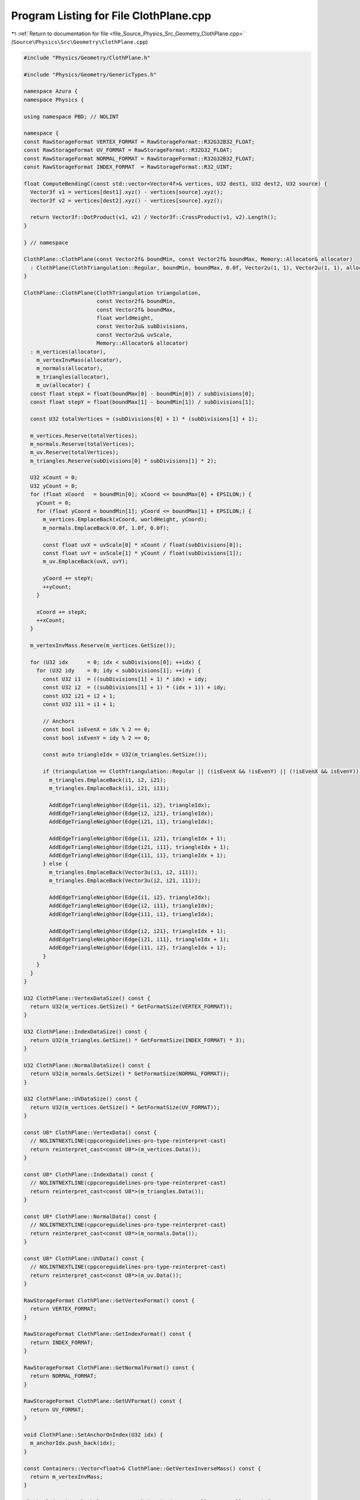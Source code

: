 
.. _program_listing_file_Source_Physics_Src_Geometry_ClothPlane.cpp:

Program Listing for File ClothPlane.cpp
=======================================

|exhale_lsh| :ref:`Return to documentation for file <file_Source_Physics_Src_Geometry_ClothPlane.cpp>` (``Source\Physics\Src\Geometry\ClothPlane.cpp``)

.. |exhale_lsh| unicode:: U+021B0 .. UPWARDS ARROW WITH TIP LEFTWARDS

.. code-block:: cpp

   #include "Physics/Geometry/ClothPlane.h"
   
   #include "Physics/Geometry/GenericTypes.h"
   
   namespace Azura {
   namespace Physics {
   
   using namespace PBD; // NOLINT
   
   namespace {
   const RawStorageFormat VERTEX_FORMAT = RawStorageFormat::R32G32B32_FLOAT;
   const RawStorageFormat UV_FORMAT = RawStorageFormat::R32G32_FLOAT;
   const RawStorageFormat NORMAL_FORMAT = RawStorageFormat::R32G32B32_FLOAT;
   const RawStorageFormat INDEX_FORMAT  = RawStorageFormat::R32_UINT;
   
   float ComputeBendingC(const std::vector<Vector4f>& vertices, U32 dest1, U32 dest2, U32 source) {
     Vector3f v1 = vertices[dest1].xyz() - vertices[source].xyz();
     Vector3f v2 = vertices[dest2].xyz() - vertices[source].xyz();
   
     return Vector3f::DotProduct(v1, v2) / Vector3f::CrossProduct(v1, v2).Length();
   }
   
   } // namespace
   
   ClothPlane::ClothPlane(const Vector2f& boundMin, const Vector2f& boundMax, Memory::Allocator& allocator)
     : ClothPlane(ClothTriangulation::Regular, boundMin, boundMax, 0.0f, Vector2u(1, 1), Vector2u(1, 1), allocator) {
   }
   
   ClothPlane::ClothPlane(ClothTriangulation triangulation, 
                          const Vector2f& boundMin,
                          const Vector2f& boundMax,
                          float worldHeight,
                          const Vector2u& subDivisions,
                          const Vector2u& uvScale,
                          Memory::Allocator& allocator)
     : m_vertices(allocator),
       m_vertexInvMass(allocator),
       m_normals(allocator),
       m_triangles(allocator),
       m_uv(allocator) {
     const float stepX = float(boundMax[0] - boundMin[0]) / subDivisions[0];
     const float stepY = float(boundMax[1] - boundMin[1]) / subDivisions[1];
   
     const U32 totalVertices = (subDivisions[0] + 1) * (subDivisions[1] + 1);
   
     m_vertices.Reserve(totalVertices);
     m_normals.Reserve(totalVertices);
     m_uv.Reserve(totalVertices);
     m_triangles.Reserve(subDivisions[0] * subDivisions[1] * 2);
   
     U32 xCount = 0;
     U32 yCount = 0;
     for (float xCoord   = boundMin[0]; xCoord <= boundMax[0] + EPSILON;) {
       yCount = 0;
       for (float yCoord = boundMin[1]; yCoord <= boundMax[1] + EPSILON;) {
         m_vertices.EmplaceBack(xCoord, worldHeight, yCoord);
         m_normals.EmplaceBack(0.0f, 1.0f, 0.0f);
   
         const float uvX = uvScale[0] * xCount / float(subDivisions[0]);
         const float uvY = uvScale[1] * yCount / float(subDivisions[1]);
         m_uv.EmplaceBack(uvX, uvY);
   
         yCoord += stepY;
         ++yCount;
       }
   
       xCoord += stepX;
       ++xCount;
     }
   
     m_vertexInvMass.Reserve(m_vertices.GetSize());
   
     for (U32 idx      = 0; idx < subDivisions[0]; ++idx) {
       for (U32 idy    = 0; idy < subDivisions[1]; ++idy) {
         const U32 i1  = ((subDivisions[1] + 1) * idx) + idy;
         const U32 i2  = ((subDivisions[1] + 1) * (idx + 1)) + idy;
         const U32 i21 = i2 + 1;
         const U32 i11 = i1 + 1;
   
         // Anchors
         const bool isEvenX = idx % 2 == 0;
         const bool isEvenY = idy % 2 == 0;
   
         const auto triangleIdx = U32(m_triangles.GetSize());
   
         if (triangulation == ClothTriangulation::Regular || ((isEvenX && !isEvenY) || (!isEvenX && isEvenY))) {
           m_triangles.EmplaceBack(i1, i2, i21);
           m_triangles.EmplaceBack(i1, i21, i11);
   
           AddEdgeTriangleNeighbor(Edge{i1, i2}, triangleIdx);
           AddEdgeTriangleNeighbor(Edge{i2, i21}, triangleIdx);
           AddEdgeTriangleNeighbor(Edge{i21, i1}, triangleIdx);
   
           AddEdgeTriangleNeighbor(Edge{i1, i21}, triangleIdx + 1);
           AddEdgeTriangleNeighbor(Edge{i21, i11}, triangleIdx + 1);
           AddEdgeTriangleNeighbor(Edge{i11, i1}, triangleIdx + 1);
         } else {
           m_triangles.EmplaceBack(Vector3u(i1, i2, i11));
           m_triangles.EmplaceBack(Vector3u(i2, i21, i11));
   
           AddEdgeTriangleNeighbor(Edge{i1, i2}, triangleIdx);
           AddEdgeTriangleNeighbor(Edge{i2, i11}, triangleIdx);
           AddEdgeTriangleNeighbor(Edge{i11, i1}, triangleIdx);
   
           AddEdgeTriangleNeighbor(Edge{i2, i21}, triangleIdx + 1);
           AddEdgeTriangleNeighbor(Edge{i21, i11}, triangleIdx + 1);
           AddEdgeTriangleNeighbor(Edge{i11, i2}, triangleIdx + 1);
         }
       }
     }
   }
   
   U32 ClothPlane::VertexDataSize() const {
     return U32(m_vertices.GetSize() * GetFormatSize(VERTEX_FORMAT));
   }
   
   U32 ClothPlane::IndexDataSize() const {
     return U32(m_triangles.GetSize() * GetFormatSize(INDEX_FORMAT) * 3);
   }
   
   U32 ClothPlane::NormalDataSize() const {
     return U32(m_normals.GetSize() * GetFormatSize(NORMAL_FORMAT));
   }
   
   U32 ClothPlane::UVDataSize() const {
     return U32(m_vertices.GetSize() * GetFormatSize(UV_FORMAT));
   }
   
   const U8* ClothPlane::VertexData() const {
     // NOLINTNEXTLINE(cppcoreguidelines-pro-type-reinterpret-cast)
     return reinterpret_cast<const U8*>(m_vertices.Data());
   }
   
   const U8* ClothPlane::IndexData() const {
     // NOLINTNEXTLINE(cppcoreguidelines-pro-type-reinterpret-cast)
     return reinterpret_cast<const U8*>(m_triangles.Data());
   }
   
   const U8* ClothPlane::NormalData() const {
     // NOLINTNEXTLINE(cppcoreguidelines-pro-type-reinterpret-cast)
     return reinterpret_cast<const U8*>(m_normals.Data());
   }
   
   const U8* ClothPlane::UVData() const {
     // NOLINTNEXTLINE(cppcoreguidelines-pro-type-reinterpret-cast)
     return reinterpret_cast<const U8*>(m_uv.Data());
   }
   
   RawStorageFormat ClothPlane::GetVertexFormat() const {
     return VERTEX_FORMAT;
   }
   
   RawStorageFormat ClothPlane::GetIndexFormat() const {
     return INDEX_FORMAT;
   }
   
   RawStorageFormat ClothPlane::GetNormalFormat() const {
     return NORMAL_FORMAT;
   }
   
   RawStorageFormat ClothPlane::GetUVFormat() const {
     return UV_FORMAT;
   }
   
   void ClothPlane::SetAnchorOnIndex(U32 idx) {
     m_anchorIdx.push_back(idx);
   }
   
   const Containers::Vector<float>& ClothPlane::GetVertexInverseMass() const {
     return m_vertexInvMass;
   }
   
   ClothSolvingView ClothPlane::GetPBDSolvingView(Memory::Allocator& allocator) {
     for (SizeType idx = 0; idx < m_vertices.GetSize(); ++idx) {
       if (std::find(m_anchorIdx.begin(), m_anchorIdx.end(), idx) != m_anchorIdx.end()) {
         m_vertexInvMass.PushBack(0.0f);
         continue;
       }
   
       m_vertexInvMass.PushBack(1.0f);
     }
   
     U32 numBendingConstraints = 0;
     for (const auto& pair : m_edgeTriangleMap) {
       if (pair.second.size() != 2) {
         continue;
       }
   
       ++numBendingConstraints;
     }
   
     ClothSolvingView solvingView = ClothSolvingView(
       m_vertices,
       m_vertexInvMass,
       U32(m_edgeTriangleMap.size()),
       U32(m_edgeTriangleMap.size()),
       numBendingConstraints,
       allocator
     );
   
     U32 vertIdx = 0;
   
     for(const auto& vertex : m_vertices)
     {
       float closestDistance = std::numeric_limits<float>::max();
       U32 closestAnchorIdx = 0;
       for (const auto& anchorIdx : m_anchorIdx)
       {
         const float distance = (m_vertices[anchorIdx] - vertex).Length();
         if (distance < closestDistance) {
           closestDistance = distance;
           closestAnchorIdx = anchorIdx;
         }
       }
       solvingView.AddConstraint(LongRangeConstraint{
         ConstraintPoint{vertIdx},
         ConstraintPoint{closestAnchorIdx},
         closestDistance
         });
       ++vertIdx;
     }
   
     for (const auto& pair : m_edgeTriangleMap) {
       const Edge& edge = pair.first;
   
       // Add Distance Constraint
       solvingView.AddConstraint(DistanceConstraint{
         ConstraintPoint{edge.m_indexA},
         ConstraintPoint{edge.m_indexB},
         (m_vertices[edge.m_indexA] - m_vertices[edge.m_indexB]).Length()
       });
   
       // Add Bending Constraint
       if (pair.second.size() != 2) {
         continue;
       }
   
       const U32 indexX0 = edge.m_indexA;
       const U32 indexX1 = edge.m_indexB;
       U32 indexX2       = 0;
       U32 indexX3       = 0;
   
       Vector3u tri1 = m_triangles[pair.second[0]];
       Vector3u tri2 = m_triangles[pair.second[1]];
   
       for (U32 idx = 0; idx < 3; ++idx) {
         if (tri1[idx] == edge.m_indexA) {
           continue;
         }
   
         if (tri1[idx] == edge.m_indexB) {
           continue;
         }
   
         indexX2 = tri1[idx];
       }
   
       for (U32 idx = 0; idx < 3; ++idx) {
         if (tri2[idx] == edge.m_indexA) {
           continue;
         }
   
         if (tri2[idx] == edge.m_indexB) {
           continue;
         }
   
         indexX3 = tri2[idx];
       }
   
       solvingView.AddConstraint(BendingConstraint(
         m_vertices,
         ConstraintPoint{indexX0},
         ConstraintPoint{indexX1},
         ConstraintPoint{indexX2},
         ConstraintPoint{indexX3}
       ));
     }
   
     return solvingView;
   }
   
   U32 ClothPlane::GetVertexCount() const {
     return U32(m_vertices.GetSize());
   }
   
   U32 ClothPlane::GetIndexCount() const {
     return U32(m_triangles.GetSize() * 3);
   }
   
   U32 ClothPlane::TotalDataSize() const {
     return VertexDataSize() + IndexDataSize() + NormalDataSize() + UVDataSize();
   }
   
   void ClothPlane::AddEdgeTriangleNeighbor(const Edge& edge, const U32 triangleIdx) {
     const auto itr = m_edgeTriangleMap.find(edge);
   
     if (itr == m_edgeTriangleMap.end()) {
       m_edgeTriangleMap[edge] = std::vector<U32>();
       m_edgeTriangleMap[edge].reserve(2);
     }
   
     m_edgeTriangleMap[edge].push_back(triangleIdx);
   }
   
   } // namespace Physics
   } // namespace Azura
